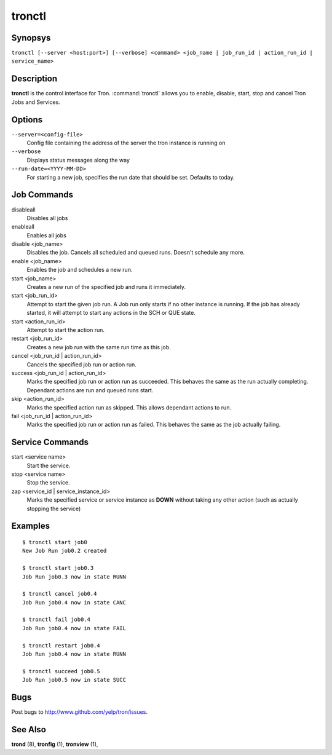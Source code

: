 .. _tronctl:

tronctl
=======

Synopsys
--------

``tronctl [--server <host:port>] [--verbose] <command> <job_name | job_run_id | action_run_id | service_name>``

Description
-----------

**tronctl** is the control interface for Tron. :command:`tronctl` allows you to
enable, disable, start, stop and cancel Tron Jobs and Services.

Options
-------

``--server=<config-file>``
    Config file containing the address of the server the tron instance is running on

``--verbose``
        Displays status messages along the way

``--run-date=<YYYY-MM-DD>``
        For starting a new job, specifies the run date that should be set. Defaults to today.

Job Commands
------------

disableall
    Disables all jobs

enableall
    Enables all jobs

disable <job_name>
    Disables the job. Cancels all scheduled and queued runs. Doesn't
    schedule any more.

enable <job_name>
    Enables the job and schedules a new run.

start <job_name>
    Creates a new run of the specified job and runs it immediately.

start <job_run_id>
    Attempt to start the given job run. A Job run only starts if no
    other instance is running. If the job has already started, it will attempt
    to start any actions in the SCH or QUE state.

start <action_run_id>
    Attempt to start the action run.

restart <job_run_id>
    Creates a new job run with the same run time as this job.

cancel <job_run_id | action_run_id>
    Cancels the specified job run or action run.

success <job_run_id | action_run_id>
    Marks the specified job run or action run as succeeded.  This behaves the
    same as the run actually completing.  Dependant actions are run and queued
    runs start.

skip <action_run_id>
    Marks the specified action run as skipped.  This allows dependant actions
    to run.

fail <job_run_id | action_run_id>
    Marks the specified job run or action run as failed.  This behaves the same
    as the job actually failing.


Service Commands
----------------

start <service name>
    Start the service.

stop <service name>
    Stop the service.

zap <service_id | service_instance_id>
    Marks the specified service or service instance as **DOWN** without
    taking any other action (such as actually stopping the service)

Examples
--------

::

    $ tronctl start job0
    New Job Run job0.2 created

    $ tronctl start job0.3
    Job Run job0.3 now in state RUNN

    $ tronctl cancel job0.4
    Job Run job0.4 now in state CANC

    $ tronctl fail job0.4
    Job Run job0.4 now in state FAIL

    $ tronctl restart job0.4
    Job Run job0.4 now in state RUNN

    $ tronctl succeed job0.5
    Job Run job0.5 now in state SUCC

Bugs
----

Post bugs to http://www.github.com/yelp/tron/issues.

See Also
--------

**trond** (8), **tronfig** (1), **tronview** (1),
